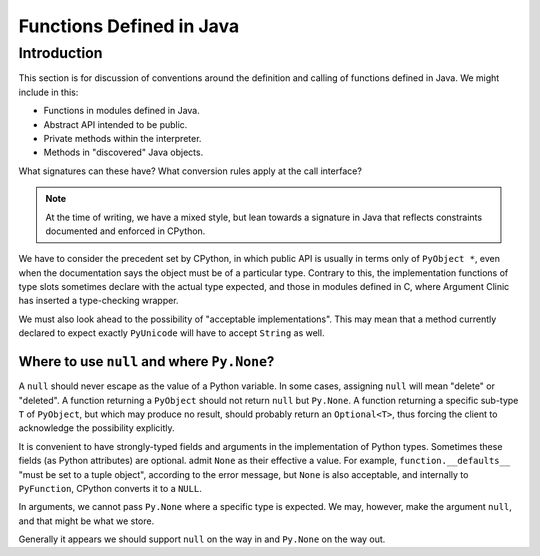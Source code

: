 ..  architecture/functions-in-java.rst


Functions Defined in Java
#########################

Introduction
************

This section is for discussion of
conventions around the definition and calling of functions defined in Java.
We might include in this:

* Functions in modules defined in Java.
* Abstract API intended to be public.
* Private methods within the interpreter.
* Methods in "discovered" Java objects.  

What signatures can these have?
What conversion rules apply at the call interface?


..  note:: At the time of writing,
    we have a mixed style, but lean towards a signature in Java
    that reflects constraints documented and enforced in CPython. 


We have to consider the precedent set by CPython,
in which public API is usually in terms only of ``PyObject *``,
even when the documentation says the object must be of a particular type.
Contrary to this,
the implementation functions of type slots
sometimes declare with the actual type expected,
and those in modules defined in C,
where Argument Clinic has inserted a type-checking wrapper.

We must also look ahead to the possibility of "acceptable implementations".
This may mean that a method currently declared
to expect exactly ``PyUnicode``
will have to accept ``String`` as well.


Where to use ``null`` and where ``Py.None``?
============================================

A ``null`` should never escape as the value of a Python variable.
In some cases, assigning ``null`` will mean "delete" or "deleted".
A function returning a ``PyObject`` should not return ``null`` but ``Py.None``.
A function returning a specific sub-type ``T`` of ``PyObject``,
but which may produce no result,
should probably return an ``Optional<T>``,
thus forcing the client to acknowledge the possibility explicitly.

It is convenient to have strongly-typed fields and arguments 
in the implementation of Python types.
Sometimes these fields (as Python attributes) are optional.
admit ``None`` as their effective a value.
For example, ``function.__defaults__`` "must be set to a tuple object",
according to the error message,
but ``None`` is also acceptable,
and internally to ``PyFunction``, CPython converts it to a ``NULL``.

In arguments, we cannot pass ``Py.None`` where a specific type is expected.
We may, however, make the argument ``null``, and that might be what we store.

Generally it appears we should support ``null`` on the way in
and ``Py.None`` on the way out.



